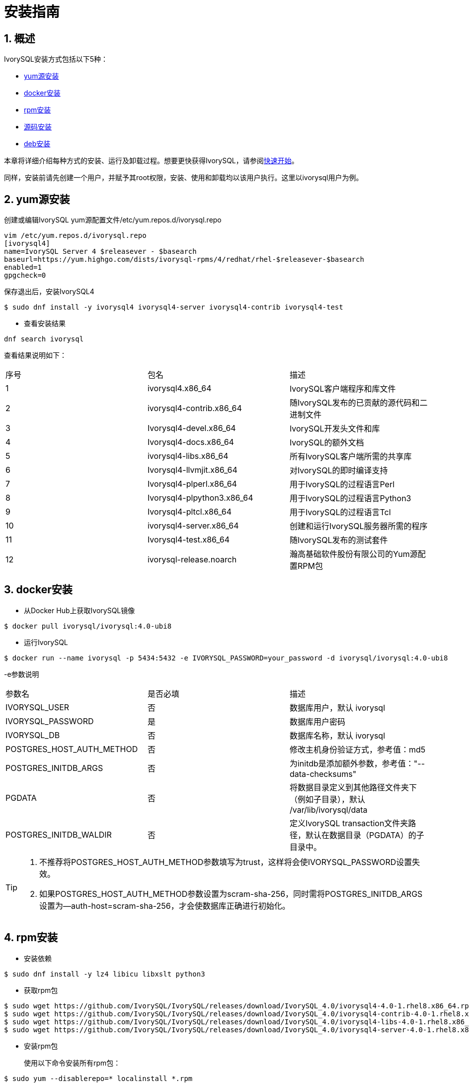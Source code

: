 
:sectnums:
:sectnumlevels: 5

= **安装指南**

== 概述

IvorySQL安装方式包括以下5种：

- <<yum源安装>>
- <<docker安装>>
- <<rpm安装>>
- <<源码安装>>
- <<deb安装>>

本章将详细介绍每种方式的安装、运行及卸载过程。想要更快获得IvorySQL，请参阅xref:v4.0/3.adoc#快速开始[快速开始]。

同样，安装前请先创建一个用户，并赋予其root权限，安装、使用和卸载均以该用户执行。这里以ivorysql用户为例。

[[yum源安装]]
== yum源安装

创建或编辑IvorySQL yum源配置文件/etc/yum.repos.d/ivorysql.repo
```
vim /etc/yum.repos.d/ivorysql.repo
[ivorysql4]
name=IvorySQL Server 4 $releasever - $basearch
baseurl=https://yum.highgo.com/dists/ivorysql-rpms/4/redhat/rhel-$releasever-$basearch
enabled=1
gpgcheck=0
```
保存退出后，安装IvorySQL4
```
$ sudo dnf install -y ivorysql4 ivorysql4-server ivorysql4-contrib ivorysql4-test
```

** 查看安装结果
```
dnf search ivorysql
```
查看结果说明如下：
|====
| 序号 | 包名  | 描述
| 1 | ivorysql4.x86_64 |  IvorySQL客户端程序和库文件
| 2 | ivorysql4-contrib.x86_64 | 随IvorySQL发布的已贡献的源代码和二进制文件
| 3 | Ivorysql4-devel.x86_64 | IvorySQL开发头文件和库
| 4 | Ivorysql4-docs.x86_64 | IvorySQL的额外文档
| 5 | ivorysql4-libs.x86_64 | 所有IvorySQL客户端所需的共享库
| 6 | Ivorysql4-llvmjit.x86_64 | 对IvorySQL的即时编译支持
| 7 | Ivorysql4-plperl.x86_64 | 用于IvorySQL的过程语言Perl
| 8 | Ivorysql4-plpython3.x86_64 | 用于IvorySQL的过程语言Python3
| 9 | Ivorysql4-pltcl.x86_64 | 用于IvorySQL的过程语言Tcl
| 10 | ivorysql4-server.x86_64 | 创建和运行IvorySQL服务器所需的程序
| 11 | Ivorysql4-test.x86_64 | 随IvorySQL发布的测试套件
| 12 | ivorysql-release.noarch | 瀚高基础软件股份有限公司的Yum源配置RPM包
|====

[[docker安装]]
== docker安装

** 从Docker Hub上获取IvorySQL镜像
```
$ docker pull ivorysql/ivorysql:4.0-ubi8
```

** 运行IvorySQL
```
$ docker run --name ivorysql -p 5434:5432 -e IVORYSQL_PASSWORD=your_password -d ivorysql/ivorysql:4.0-ubi8
```
-e参数说明
|====
| 参数名 | 是否必填 | 描述
| IVORYSQL_USER | 否 | 数据库用户，默认 ivorysql
| IVORYSQL_PASSWORD | 是 | 数据库用户密码
| IVORYSQL_DB | 否 | 数据库名称，默认 ivorysql
| POSTGRES_HOST_AUTH_METHOD | 否 | 修改主机身份验证方式，参考值：md5
| POSTGRES_INITDB_ARGS | 否 | 为initdb是添加额外参数，参考值："--data-checksums"
| PGDATA | 否 | 将数据目录定义到其他路径文件夹下（例如子目录），默认 /var/lib/ivorysql/data
| POSTGRES_INITDB_WALDIR | 否 | 定义IvorySQL transaction文件夹路径，默认在数据目录（PGDATA）的子目录中。
|====

[TIP]
====
. 不推荐将POSTGRES_HOST_AUTH_METHOD参数填写为trust，这样将会使IVORYSQL_PASSWORD设置失效。
. 如果POSTGRES_HOST_AUTH_METHOD参数设置为scram-sha-256，同时需将POSTGRES_INITDB_ARGS设置为--auth-host=scram-sha-256，才会使数据库正确进行初始化。
====

[[rpm安装]]
== rpm安装
** 安装依赖
```
$ sudo dnf install -y lz4 libicu libxslt python3
```
** 获取rpm包
```
$ sudo wget https://github.com/IvorySQL/IvorySQL/releases/download/IvorySQL_4.0/ivorysql4-4.0-1.rhel8.x86_64.rpm
$ sudo wget https://github.com/IvorySQL/IvorySQL/releases/download/IvorySQL_4.0/ivorysql4-contrib-4.0-1.rhel8.x86_64.rpm
$ sudo wget https://github.com/IvorySQL/IvorySQL/releases/download/IvorySQL_4.0/ivorysql4-libs-4.0-1.rhel8.x86_64.rpm
$ sudo wget https://github.com/IvorySQL/IvorySQL/releases/download/IvorySQL_4.0/ivorysql4-server-4.0-1.rhel8.x86_64.rpm
```
** 安装rpm包

+ 

使用以下命令安装所有rpm包：
```
$ sudo yum --disablerepo=* localinstall *.rpm 
```
数据库将被安装在/usr/local/ivorysql路径下。

[[源码安装]]
== 源码安装
** 安装依赖
```
$ sudo dnf install -y bison readline-devel zlib-devel openssl-devel
$ sudo dnf groupinstall -y 'Development Tools'
```
** 获取IvorySQL源代码
```
$ git clone https://github.com/IvorySQL/IvorySQL.git
$ cd IvorySQL
$ git checkout -b IVORY_REL_4_STABLE origin/IVORY_REL_4_STABLE
```
** 配置

+

在IvorySQL目录下，执行以下命令进行配置，请使用--prefix指定安装目录:
```
$ ./configure --prefix=/usr/local/ivorysql/ivorysql-4
```
** 编译

+

执行以下命令进行编译：
```
$ make
```

[TIP]
====
编译完毕，安装之前可先执行make check或make all-check-world测试刚刚编译的结果。
====

** 安装

+

执行以下命令安装，数据库将被安装在上述由--prefix指定的路径下：
```
$ sudo make install
```

[[deb安装]]
== deb安装
** 安装依赖
```
$ sudo apt -y install pkg-config libreadline-dev libicu-dev libldap2-dev uuid-dev tcl-dev libperl-dev python3-dev bison flex openssl libssl-dev libpam-dev libxml2-dev libxslt-dev libossp-uuid-dev libselinux-dev gettext
```

** 获取deb包
```
$ sudo wget https://github.com/IvorySQL/IvorySQL/releases/download/IvorySQL_4.0/ivorysql-4.0.x86_64.deb
```

** 安装deb包
```
$ sudo dpkg -i ivorysql-4.0.x86_64.deb
```
数据库将被安装在/usr/local/ivorysql路径下。

== 启动数据库
参考<<yum源安装>>、<<rpm安装>>、<<源码安装>>、<<deb安装>>的用户，需要手动启动数据库。

** 赋权

+

执行以下命令为安装用户赋权，示例用户为ivorysql，安装目录为/usr/local/ivorysql：
```
$ sudo chown -R ivorysql:ivorysql /usr/local/ivorysql
```
[[配置环境变量]]
** 配置环境变量

+

将以下配置写入用户的~/.bash_profile文件并使用source命令该文件使环境变量生效：
```
PATH=/usr/local/ivorysql/ivorysql-4/bin:$PATH
export PATH
LD_LIBRARY_PATH=/usr/local/ivorysql/ivorysql-4/lib
export LD_LIBRARY_PATH
PGDATA=/usr/local/ivorysql/ivorysql-4/data
export PGDATA
```
```
$ source ~/.bash_profile
```
** 数据库初始化

```
$ mkdir /usr/local/ivorysql/ivorysql-4/data
$ initdb -D /usr/local/ivorysql/ivorysql-4/data
```
....
  其中-D参数用来指定数据库的数据目录。更多参数使用方法，请使用initdb --help命令获取。
....

** 启动数据库服务

```
$ pg_ctl -D /usr/local/ivorysql/ivorysql-4/data -l ivory.log start 
```

其中-D参数用来指定数据库的数据目录，如果<<配置环境变量>> 配置了PGDATA，则该参数可以省略。-l参数用来指定日志目录。更多参数使用方法，请使用pg_ctl --help命令获取。


查看确认数据库启动成功：
```
$ ps -ef | grep postgres
ivorysql  130427       1  0 02:45 ?        00:00:00 /usr/local/ivorysql/ivorysql-4/bin/postgres -D /usr/local/ivorysql/ivorysql-4/data
ivorysql  130428  130427  0 02:45 ?        00:00:00 postgres: checkpointer 
ivorysql  130429  130427  0 02:45 ?        00:00:00 postgres: background writer 
ivorysql  130431  130427  0 02:45 ?        00:00:00 postgres: walwriter 
ivorysql  130432  130427  0 02:45 ?        00:00:00 postgres: autovacuum launcher 
ivorysql  130433  130427  0 02:45 ?        00:00:00 postgres: logical replication launcher 
ivorysql  130445  130274  0 02:45 pts/1    00:00:00 grep --color=auto postgres
```

== 数据库连接

psql连接数据库：
```
$ psql -d <database>
psql (17.0)
Type "help" for help.

ivorysql=#
```
....
  其中-d参数用来指定想要连接到的数据库名称。IvorySQL默认使用ivorysql数据库，但较低版本的IvorySQL首次使用时需用户先连接postgres数据库，然后自己创建ivorysql数据库。较高版本的IvorySQL则已为用户创建好ivorysql数据库，可以直接连接。

  更多参数使用方法，请使用psql --help命令获取。
....

TIP: Docker运行IvorySQL时，需要添加额外参数，参考：psql -d ivorysql -U ivorysql -h 127.0.0.1 -p 5434

== 卸载IvorySQL

[CAUTION]
====
使用任何一种方法卸载前请先停止数据库服务并做好数据备份。
====

=== yum源安装的卸载

执行以下命令依次卸载：
```
$ sudo dnf remove -y ivorysql4 ivorysql4-server ivorysql4-contrib ivorysql4-test
$ sudo rpm -e ivorysql-release-4.0-1.noarch
```

=== docker安装的卸载

执行以下命令，使IvorySQL容器停止运行，并删除IvorySQL容器和镜像：
```
$ docker stop ivorysql
$ docker rm ivorysql
$ docker rmi ivorysql/ivorysql:4.0-ubi8
```

=== rpm安装的卸载

执行以下命令卸载并清理文件夹：
```
$ sudo yum remove --disablerepo=* ivorysql4\* 
$ sudo rm -rf /usr/local/ivorysql
```

=== 源码安装的卸载

执行以下命令卸载数据库并清理文件夹：
```
$ sudo make uninstall
$ make clean
$ sudo rm -rf /usr/local/ivorysql
```

=== deb安装的卸载

执行以下命令卸载数据库并清理文件夹：
```
$ sudo dpkg -P ivorysql4.0
$ sudo rm -rf /usr/local/ivorysql
```